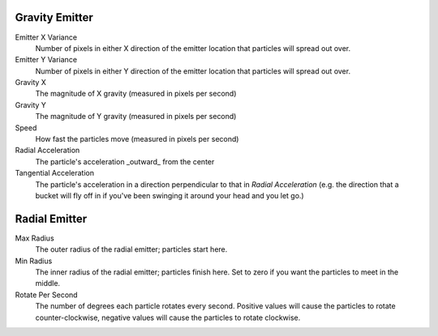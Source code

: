 Gravity Emitter
---------------------

Emitter X Variance
  Number of pixels in either X direction of the emitter location that particles will spread out over.

Emitter Y Variance
  Number of pixels in either Y direction of the emitter location that particles will spread out over.

Gravity X
  The magnitude of X gravity (measured in pixels per second)

Gravity Y
  The magnitude of Y gravity (measured in pixels per second)

Speed
  How fast the particles move (measured in pixels per second)

Radial Acceleration
  The particle's acceleration  _outward_ from the center

Tangential Acceleration
  The particle's acceleration in a direction perpendicular to that in *Radial Acceleration* (e.g. the direction that a bucket will fly off in if you've been swinging it around your head and you let go.)

Radial Emitter
--------------------

Max Radius
  The outer radius of the radial emitter; particles start here.

Min Radius
  The inner radius of the radial emitter; particles finish here. Set to zero if you want the particles to meet in the middle.

Rotate Per Second
  The number of degrees each particle rotates every second. Positive values will cause the particles to rotate counter-clockwise, negative values will cause the particles to rotate clockwise.


